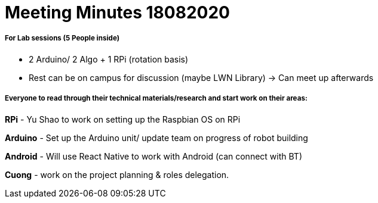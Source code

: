 = Meeting Minutes 18082020
:site-section: Minutes
:imagesDir: ../images
:stylesDir: ../stylesheets



===== For Lab sessions (5 People inside)
* 2 Arduino/ 2 Algo + 1 RPi (rotation basis)
* Rest can be on campus for discussion (maybe LWN Library) -> Can meet up afterwards


===== Everyone to read through their technical materials/research and start work on their areas:

*RPi* - Yu Shao to work on setting up the Raspbian OS on RPi

*Arduino* - Set up the Arduino unit/ update team on progress of robot building

*Android* - Will use React Native to work with Android (can connect with BT)

*Cuong* - work on the project planning & roles delegation.
